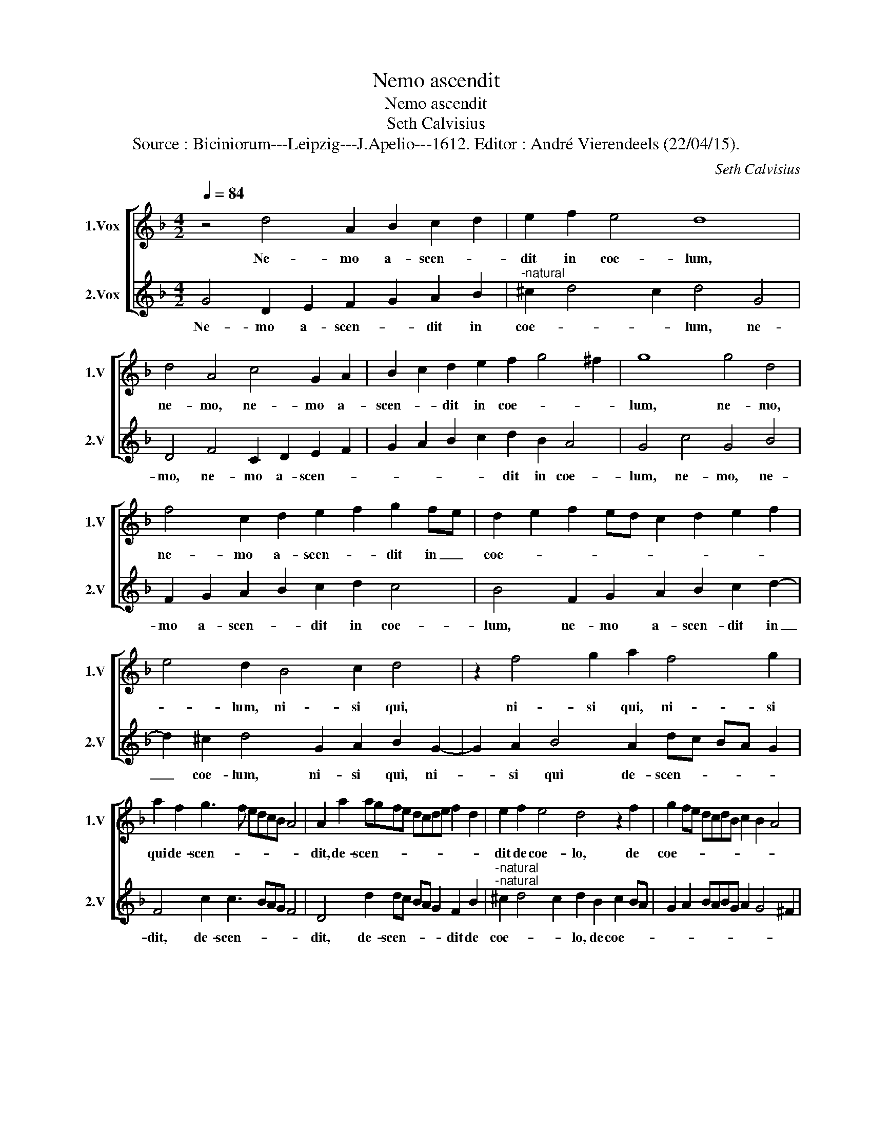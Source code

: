 X:1
T:Nemo ascendit
T:Nemo ascendit
T:Seth Calvisius
T:Source : Biciniorum---Leipzig---J.Apelio---1612. Editor : André Vierendeels (22/04/15).
C:Seth Calvisius
%%score [ 1 2 ]
L:1/8
Q:1/4=84
M:4/2
K:F
V:1 treble nm="1.Vox" snm="1.V"
V:2 treble nm="2.Vox" snm="2.V"
V:1
 z4 d4 A2 B2 c2 d2 | e2 f2 e4 d8 | d4 A4 c4 G2 A2 | B2 c2 d2 e2 f2 g4 ^f2 | g8 g4 d4 | %5
w: Ne- mo a- scen- *|dit in coe- lum,|ne- mo, ne- mo a-|scen- * dit in coe- * *|lum, ne- mo,|
 f4 c2 d2 e2 f2 g2 fe | d2 e2 f2 ed c2 d2 e2 f2 | e4 d2 B4 c2 d4 | z2 f4 g2 a2 f4 g2 | %9
w: ne- mo a- scen- * dit in _|coe- * * * * * * * *|* lum, ni- si qui,|ni- si qui, ni- si|
 a2 f2 g3 f edcB A4 | A2 a2 agfe dcde f2 d2 | e2 f2 e4 d4 z2 f2 | g2 fe dcdB c2 B2 A4 | %13
w: qui de- scen- * * * * * *|dit, de- scen- * * * * * * * * *|dit de coe- lo, de|coe- * * * * * * * * *|
 GABc d4 f3 f d2 f2- | f2 e2 d4 f3 f d2 f2- | f2 e2 d4 c2 B2 A2 A2 | G2 d2 g4 fe d4 ^c2 | %17
w: lo: _ _ _ _ fi- li- us ho-|* mi- nis, fi- li- us ho-|* mi- nis qui in coe- lo|est,- in coe- * * * lo-|
 d4 G2 A2 B2 c2 d4 | A2 B2 c2 d2 e2 f2 e4 | d8 G2 A2 B2 c2 | d2 e2 f2 g2 a2 gf e2 f2 | %21
w: est, qui in coe- lo est,|qui in- coe- * * * lo|est, qui in coe- *||
 g2 fe d2 e2 f2 d2 e2 f2 | g2 e2 f2 g2 a2 g4 f2 |"^#" g16 |] %24
w: |* * * * * * lo|est.|
V:2
 G4 D2 E2 F2 G2 A2 B2 |"^-natural" ^c2 d4 c2 d4 G4 | D4 F4 C2 D2 E2 F2 | G2 A2 B2 c2 d2 B2 A4 | %4
w: Ne- mo a- scen- * dit in|coe- * * lum, ne-|mo, ne- mo a- scen- *|* * * * dit in coe-|
 G4 c4 G4 B4 | F2 G2 A2 B2 c2 d2 c4 | B4 F2 G2 A2 B2 c2 d2- | d2 ^c2 d4 G2 A2 B2 G2- | %8
w: lum, ne- mo, ne-|mo a- scen- * dit in coe-|lum, ne- mo a- scen- dit in|_ coe- lum, ni- si qui, ni-|
 G2 A2 B4 A2 dc BA G2 | F4 c2 c3 BAG F4 | D4 d2 dc BA G2 F2 B2 | %11
w: * si qui de- scen- * * * *|dit, de- scen- * * * *|dit, de- scen- * * * * dit de|
"^-natural""^-natural" ^c2 d4 c2 d2 B2 c2 BA | G2 A2 BABG A2 G4 ^F2 | G4 B3 B A2 B4 A2 | %14
w: coe- * * lo, de coe- * *||lo: fi- li- us ho- mi-|
 G4 B3 B A2 B4 A2 | G2 c4 B2 A2 G4 ^F2 | G4 _e2 d2 c2 B2 A4 | G2 A2 B2 c2 d4 D2 E2 | %18
w: nis, fi- li- us ho- mi-|nis, qui in coe- * lo|est, qui in coe- lo- est,|qui in coe- lo est, qui in|
"^-natural" F2 G2 A2 B2 ^c2 d4 c2 |"^-natural" d4 G2 A2 B2 c2 d4 | B2 c2 d2 cB A2 B2 c2 BA | %21
w: coe- * * * * * lo|est, qui in coe- lo est,|qui in coe- * * * * * * *|
 G2 A2 B2 AG A2 B2 c2 A2 | B2 c2 d2 B2 c3 B A2 A2 | G16 |] %24
w: |* * * * * * * lo|est.|


